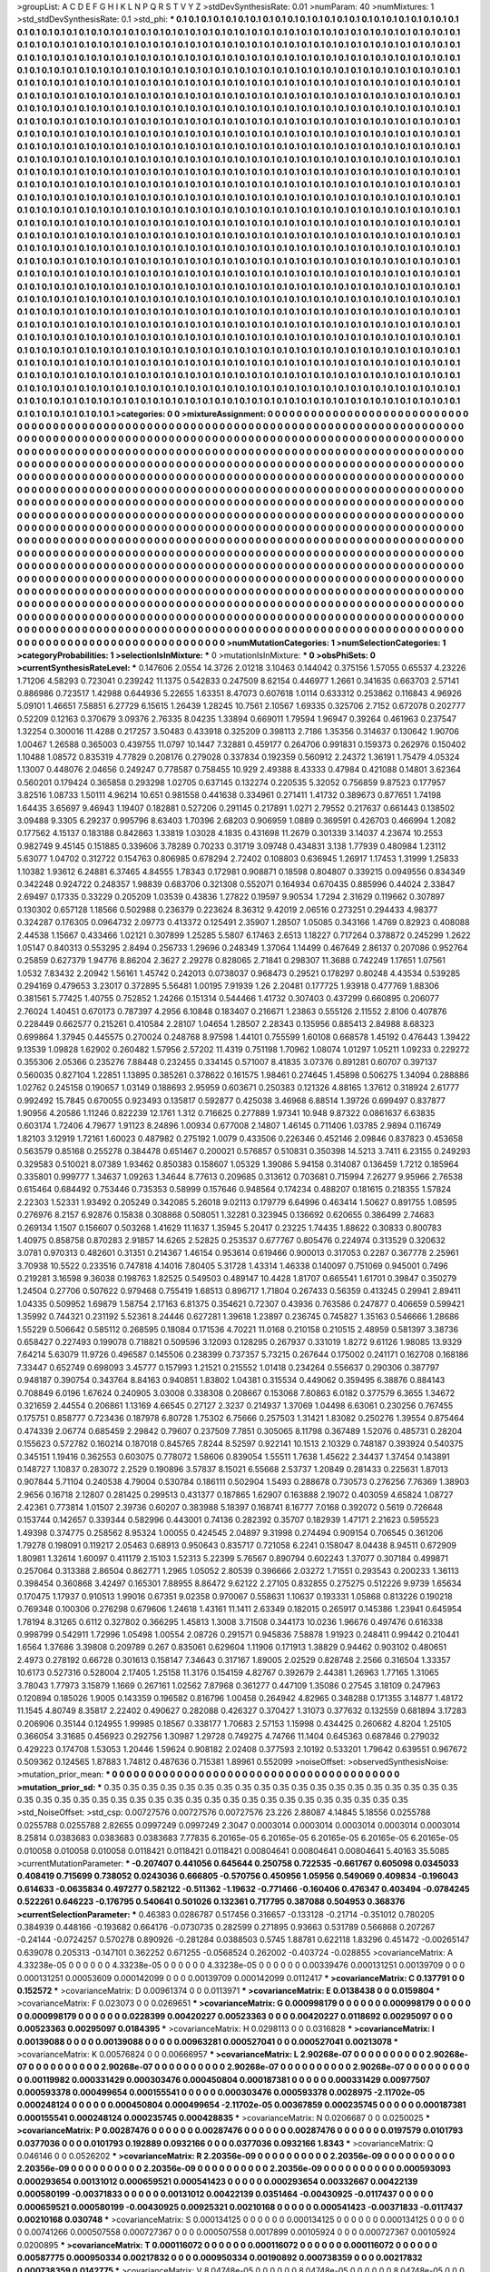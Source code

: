 >groupList:
A C D E F G H I K L
N P Q R S T V Y Z 
>stdDevSynthesisRate:
0.01 
>numParam:
40
>numMixtures:
1
>std_stdDevSynthesisRate:
0.1
>std_phi:
***
0.1 0.1 0.1 0.1 0.1 0.1 0.1 0.1 0.1 0.1
0.1 0.1 0.1 0.1 0.1 0.1 0.1 0.1 0.1 0.1
0.1 0.1 0.1 0.1 0.1 0.1 0.1 0.1 0.1 0.1
0.1 0.1 0.1 0.1 0.1 0.1 0.1 0.1 0.1 0.1
0.1 0.1 0.1 0.1 0.1 0.1 0.1 0.1 0.1 0.1
0.1 0.1 0.1 0.1 0.1 0.1 0.1 0.1 0.1 0.1
0.1 0.1 0.1 0.1 0.1 0.1 0.1 0.1 0.1 0.1
0.1 0.1 0.1 0.1 0.1 0.1 0.1 0.1 0.1 0.1
0.1 0.1 0.1 0.1 0.1 0.1 0.1 0.1 0.1 0.1
0.1 0.1 0.1 0.1 0.1 0.1 0.1 0.1 0.1 0.1
0.1 0.1 0.1 0.1 0.1 0.1 0.1 0.1 0.1 0.1
0.1 0.1 0.1 0.1 0.1 0.1 0.1 0.1 0.1 0.1
0.1 0.1 0.1 0.1 0.1 0.1 0.1 0.1 0.1 0.1
0.1 0.1 0.1 0.1 0.1 0.1 0.1 0.1 0.1 0.1
0.1 0.1 0.1 0.1 0.1 0.1 0.1 0.1 0.1 0.1
0.1 0.1 0.1 0.1 0.1 0.1 0.1 0.1 0.1 0.1
0.1 0.1 0.1 0.1 0.1 0.1 0.1 0.1 0.1 0.1
0.1 0.1 0.1 0.1 0.1 0.1 0.1 0.1 0.1 0.1
0.1 0.1 0.1 0.1 0.1 0.1 0.1 0.1 0.1 0.1
0.1 0.1 0.1 0.1 0.1 0.1 0.1 0.1 0.1 0.1
0.1 0.1 0.1 0.1 0.1 0.1 0.1 0.1 0.1 0.1
0.1 0.1 0.1 0.1 0.1 0.1 0.1 0.1 0.1 0.1
0.1 0.1 0.1 0.1 0.1 0.1 0.1 0.1 0.1 0.1
0.1 0.1 0.1 0.1 0.1 0.1 0.1 0.1 0.1 0.1
0.1 0.1 0.1 0.1 0.1 0.1 0.1 0.1 0.1 0.1
0.1 0.1 0.1 0.1 0.1 0.1 0.1 0.1 0.1 0.1
0.1 0.1 0.1 0.1 0.1 0.1 0.1 0.1 0.1 0.1
0.1 0.1 0.1 0.1 0.1 0.1 0.1 0.1 0.1 0.1
0.1 0.1 0.1 0.1 0.1 0.1 0.1 0.1 0.1 0.1
0.1 0.1 0.1 0.1 0.1 0.1 0.1 0.1 0.1 0.1
0.1 0.1 0.1 0.1 0.1 0.1 0.1 0.1 0.1 0.1
0.1 0.1 0.1 0.1 0.1 0.1 0.1 0.1 0.1 0.1
0.1 0.1 0.1 0.1 0.1 0.1 0.1 0.1 0.1 0.1
0.1 0.1 0.1 0.1 0.1 0.1 0.1 0.1 0.1 0.1
0.1 0.1 0.1 0.1 0.1 0.1 0.1 0.1 0.1 0.1
0.1 0.1 0.1 0.1 0.1 0.1 0.1 0.1 0.1 0.1
0.1 0.1 0.1 0.1 0.1 0.1 0.1 0.1 0.1 0.1
0.1 0.1 0.1 0.1 0.1 0.1 0.1 0.1 0.1 0.1
0.1 0.1 0.1 0.1 0.1 0.1 0.1 0.1 0.1 0.1
0.1 0.1 0.1 0.1 0.1 0.1 0.1 0.1 0.1 0.1
0.1 0.1 0.1 0.1 0.1 0.1 0.1 0.1 0.1 0.1
0.1 0.1 0.1 0.1 0.1 0.1 0.1 0.1 0.1 0.1
0.1 0.1 0.1 0.1 0.1 0.1 0.1 0.1 0.1 0.1
0.1 0.1 0.1 0.1 0.1 0.1 0.1 0.1 0.1 0.1
0.1 0.1 0.1 0.1 0.1 0.1 0.1 0.1 0.1 0.1
0.1 0.1 0.1 0.1 0.1 0.1 0.1 0.1 0.1 0.1
0.1 0.1 0.1 0.1 0.1 0.1 0.1 0.1 0.1 0.1
0.1 0.1 0.1 0.1 0.1 0.1 0.1 0.1 0.1 0.1
0.1 0.1 0.1 0.1 0.1 0.1 0.1 0.1 0.1 0.1
0.1 0.1 0.1 0.1 0.1 0.1 0.1 0.1 0.1 0.1
0.1 0.1 0.1 0.1 0.1 0.1 0.1 0.1 0.1 0.1
0.1 0.1 0.1 0.1 0.1 0.1 0.1 0.1 0.1 0.1
0.1 0.1 0.1 0.1 0.1 0.1 0.1 0.1 0.1 0.1
0.1 0.1 0.1 0.1 0.1 0.1 0.1 0.1 0.1 0.1
0.1 0.1 0.1 0.1 0.1 0.1 0.1 0.1 0.1 0.1
0.1 0.1 0.1 0.1 0.1 0.1 0.1 0.1 0.1 0.1
0.1 0.1 0.1 0.1 0.1 0.1 0.1 0.1 0.1 0.1
0.1 0.1 0.1 0.1 0.1 0.1 0.1 0.1 0.1 0.1
0.1 0.1 0.1 0.1 0.1 0.1 0.1 0.1 0.1 0.1
0.1 0.1 0.1 0.1 0.1 0.1 0.1 0.1 0.1 0.1
0.1 0.1 0.1 0.1 0.1 0.1 0.1 0.1 0.1 0.1
0.1 0.1 0.1 0.1 0.1 0.1 0.1 0.1 0.1 0.1
0.1 0.1 0.1 0.1 0.1 0.1 0.1 0.1 0.1 0.1
0.1 0.1 0.1 0.1 0.1 0.1 0.1 0.1 0.1 0.1
0.1 0.1 0.1 0.1 0.1 0.1 0.1 0.1 0.1 0.1
0.1 0.1 0.1 0.1 0.1 0.1 0.1 0.1 0.1 0.1
0.1 0.1 0.1 0.1 0.1 0.1 0.1 0.1 0.1 0.1
0.1 0.1 0.1 0.1 0.1 0.1 0.1 0.1 0.1 0.1
0.1 0.1 0.1 0.1 0.1 0.1 0.1 0.1 0.1 0.1
0.1 0.1 0.1 0.1 0.1 0.1 0.1 0.1 0.1 0.1
0.1 0.1 0.1 0.1 0.1 0.1 0.1 0.1 0.1 0.1
0.1 0.1 0.1 0.1 0.1 0.1 0.1 0.1 0.1 0.1
0.1 0.1 0.1 0.1 0.1 0.1 0.1 0.1 0.1 0.1
0.1 0.1 0.1 0.1 0.1 0.1 0.1 0.1 0.1 0.1
0.1 0.1 0.1 0.1 0.1 0.1 0.1 0.1 0.1 0.1
0.1 0.1 0.1 0.1 0.1 0.1 0.1 0.1 0.1 0.1
0.1 0.1 0.1 0.1 0.1 0.1 0.1 0.1 0.1 0.1
0.1 0.1 0.1 0.1 0.1 0.1 0.1 0.1 0.1 0.1
0.1 0.1 0.1 0.1 0.1 0.1 0.1 0.1 0.1 0.1
0.1 0.1 0.1 0.1 0.1 0.1 0.1 0.1 0.1 0.1
0.1 0.1 0.1 0.1 0.1 0.1 0.1 0.1 0.1 0.1
0.1 0.1 0.1 0.1 0.1 0.1 0.1 0.1 0.1 0.1
0.1 0.1 0.1 0.1 0.1 0.1 0.1 0.1 0.1 0.1
0.1 0.1 0.1 0.1 0.1 0.1 0.1 0.1 0.1 0.1
0.1 0.1 0.1 0.1 0.1 0.1 0.1 0.1 0.1 0.1
0.1 0.1 0.1 0.1 0.1 0.1 0.1 0.1 0.1 0.1
0.1 0.1 0.1 0.1 0.1 0.1 0.1 0.1 0.1 0.1
0.1 0.1 0.1 0.1 0.1 0.1 0.1 0.1 0.1 0.1
0.1 0.1 0.1 0.1 0.1 0.1 0.1 0.1 0.1 0.1
0.1 0.1 0.1 0.1 0.1 0.1 0.1 0.1 0.1 0.1
0.1 0.1 0.1 0.1 0.1 0.1 0.1 0.1 0.1 0.1
0.1 0.1 0.1 0.1 0.1 0.1 0.1 0.1 0.1 0.1
0.1 0.1 0.1 0.1 0.1 0.1 0.1 0.1 0.1 0.1
0.1 0.1 0.1 0.1 0.1 0.1 0.1 0.1 0.1 0.1
0.1 0.1 0.1 0.1 0.1 0.1 0.1 0.1 0.1 0.1
0.1 0.1 0.1 0.1 0.1 0.1 0.1 0.1 0.1 0.1
0.1 0.1 0.1 0.1 0.1 0.1 0.1 0.1 0.1 0.1
0.1 0.1 0.1 0.1 0.1 0.1 0.1 0.1 0.1 0.1
0.1 0.1 0.1 0.1 0.1 0.1 0.1 0.1 0.1 0.1
0.1 0.1 0.1 0.1 0.1 0.1 0.1 0.1 0.1 0.1
0.1 0.1 0.1 0.1 0.1 0.1 0.1 0.1 0.1 0.1
0.1 0.1 0.1 0.1 0.1 0.1 0.1 0.1 0.1 0.1
0.1 0.1 0.1 0.1 0.1 0.1 0.1 0.1 0.1 0.1
0.1 0.1 0.1 0.1 0.1 0.1 0.1 0.1 0.1 0.1
0.1 0.1 0.1 0.1 0.1 0.1 0.1 0.1 0.1 0.1
0.1 0.1 0.1 0.1 0.1 0.1 0.1 0.1 0.1 0.1
0.1 0.1 0.1 0.1 0.1 0.1 0.1 0.1 0.1 0.1
0.1 0.1 0.1 0.1 0.1 0.1 0.1 0.1 0.1 0.1
0.1 0.1 0.1 0.1 0.1 0.1 0.1 0.1 0.1 0.1
0.1 0.1 0.1 0.1 0.1 0.1 0.1 0.1 0.1 0.1
0.1 0.1 0.1 0.1 0.1 0.1 0.1 0.1 0.1 0.1
0.1 
>categories:
0 0
>mixtureAssignment:
0 0 0 0 0 0 0 0 0 0 0 0 0 0 0 0 0 0 0 0 0 0 0 0 0 0 0 0 0 0 0 0 0 0 0 0 0 0 0 0 0 0 0 0 0 0 0 0 0 0
0 0 0 0 0 0 0 0 0 0 0 0 0 0 0 0 0 0 0 0 0 0 0 0 0 0 0 0 0 0 0 0 0 0 0 0 0 0 0 0 0 0 0 0 0 0 0 0 0 0
0 0 0 0 0 0 0 0 0 0 0 0 0 0 0 0 0 0 0 0 0 0 0 0 0 0 0 0 0 0 0 0 0 0 0 0 0 0 0 0 0 0 0 0 0 0 0 0 0 0
0 0 0 0 0 0 0 0 0 0 0 0 0 0 0 0 0 0 0 0 0 0 0 0 0 0 0 0 0 0 0 0 0 0 0 0 0 0 0 0 0 0 0 0 0 0 0 0 0 0
0 0 0 0 0 0 0 0 0 0 0 0 0 0 0 0 0 0 0 0 0 0 0 0 0 0 0 0 0 0 0 0 0 0 0 0 0 0 0 0 0 0 0 0 0 0 0 0 0 0
0 0 0 0 0 0 0 0 0 0 0 0 0 0 0 0 0 0 0 0 0 0 0 0 0 0 0 0 0 0 0 0 0 0 0 0 0 0 0 0 0 0 0 0 0 0 0 0 0 0
0 0 0 0 0 0 0 0 0 0 0 0 0 0 0 0 0 0 0 0 0 0 0 0 0 0 0 0 0 0 0 0 0 0 0 0 0 0 0 0 0 0 0 0 0 0 0 0 0 0
0 0 0 0 0 0 0 0 0 0 0 0 0 0 0 0 0 0 0 0 0 0 0 0 0 0 0 0 0 0 0 0 0 0 0 0 0 0 0 0 0 0 0 0 0 0 0 0 0 0
0 0 0 0 0 0 0 0 0 0 0 0 0 0 0 0 0 0 0 0 0 0 0 0 0 0 0 0 0 0 0 0 0 0 0 0 0 0 0 0 0 0 0 0 0 0 0 0 0 0
0 0 0 0 0 0 0 0 0 0 0 0 0 0 0 0 0 0 0 0 0 0 0 0 0 0 0 0 0 0 0 0 0 0 0 0 0 0 0 0 0 0 0 0 0 0 0 0 0 0
0 0 0 0 0 0 0 0 0 0 0 0 0 0 0 0 0 0 0 0 0 0 0 0 0 0 0 0 0 0 0 0 0 0 0 0 0 0 0 0 0 0 0 0 0 0 0 0 0 0
0 0 0 0 0 0 0 0 0 0 0 0 0 0 0 0 0 0 0 0 0 0 0 0 0 0 0 0 0 0 0 0 0 0 0 0 0 0 0 0 0 0 0 0 0 0 0 0 0 0
0 0 0 0 0 0 0 0 0 0 0 0 0 0 0 0 0 0 0 0 0 0 0 0 0 0 0 0 0 0 0 0 0 0 0 0 0 0 0 0 0 0 0 0 0 0 0 0 0 0
0 0 0 0 0 0 0 0 0 0 0 0 0 0 0 0 0 0 0 0 0 0 0 0 0 0 0 0 0 0 0 0 0 0 0 0 0 0 0 0 0 0 0 0 0 0 0 0 0 0
0 0 0 0 0 0 0 0 0 0 0 0 0 0 0 0 0 0 0 0 0 0 0 0 0 0 0 0 0 0 0 0 0 0 0 0 0 0 0 0 0 0 0 0 0 0 0 0 0 0
0 0 0 0 0 0 0 0 0 0 0 0 0 0 0 0 0 0 0 0 0 0 0 0 0 0 0 0 0 0 0 0 0 0 0 0 0 0 0 0 0 0 0 0 0 0 0 0 0 0
0 0 0 0 0 0 0 0 0 0 0 0 0 0 0 0 0 0 0 0 0 0 0 0 0 0 0 0 0 0 0 0 0 0 0 0 0 0 0 0 0 0 0 0 0 0 0 0 0 0
0 0 0 0 0 0 0 0 0 0 0 0 0 0 0 0 0 0 0 0 0 0 0 0 0 0 0 0 0 0 0 0 0 0 0 0 0 0 0 0 0 0 0 0 0 0 0 0 0 0
0 0 0 0 0 0 0 0 0 0 0 0 0 0 0 0 0 0 0 0 0 0 0 0 0 0 0 0 0 0 0 0 0 0 0 0 0 0 0 0 0 0 0 0 0 0 0 0 0 0
0 0 0 0 0 0 0 0 0 0 0 0 0 0 0 0 0 0 0 0 0 0 0 0 0 0 0 0 0 0 0 0 0 0 0 0 0 0 0 0 0 0 0 0 0 0 0 0 0 0
0 0 0 0 0 0 0 0 0 0 0 0 0 0 0 0 0 0 0 0 0 0 0 0 0 0 0 0 0 0 0 0 0 0 0 0 0 0 0 0 0 0 0 0 0 0 0 0 0 0
0 0 0 0 0 0 0 0 0 0 0 0 0 0 0 0 0 0 0 0 0 0 0 0 0 0 0 0 0 0 0 0 0 0 0 0 0 0 0 0 0 0 0 0 0 0 0 0 0 0
0 0 0 0 0 0 0 0 0 0 0 
>numMutationCategories:
1
>numSelectionCategories:
1
>categoryProbabilities:
1 
>selectionIsInMixture:
***
0 
>mutationIsInMixture:
***
0 
>obsPhiSets:
0
>currentSynthesisRateLevel:
***
0.147606 2.0554 14.3726 2.01218 3.10463 0.144042 0.375156 1.57055 0.65537 4.23226
1.71206 4.58293 0.723041 0.239242 11.1375 0.542833 0.247509 8.62154 0.446977 1.2661
0.341635 0.663703 2.57141 0.886986 0.723517 1.42988 0.644936 5.22655 1.63351 8.47073
0.607618 1.0114 0.633312 0.253862 0.116843 4.96926 5.09101 1.46651 7.58851 6.27729
6.15615 1.26439 1.28245 10.7561 2.10567 1.69335 0.325706 2.7152 0.672078 0.202777
0.52209 0.12163 0.370679 3.09376 2.76335 8.04235 1.33894 0.669011 1.79594 1.96947
0.39264 0.461963 0.237547 1.32254 0.300016 11.4288 0.217257 3.50483 0.433918 0.325209
0.398113 2.7186 1.35356 0.314637 0.130642 1.90706 1.00467 1.26588 0.365003 0.439755
11.0797 10.1447 7.32881 0.459177 0.264706 0.991831 0.159373 0.262976 0.150402 1.10488
1.08572 0.835319 4.77829 0.208176 0.279028 0.337834 0.192359 0.560912 2.24372 1.36191
1.75479 4.05324 1.13007 0.448076 2.04656 0.249247 0.778587 0.758455 10.929 2.49388
8.43333 0.47984 0.421088 0.14801 3.62364 0.560201 0.179424 0.365858 0.293298 1.02705
0.637145 0.132274 0.220535 5.32052 0.756859 9.87523 0.177957 3.82516 1.08733 1.50111
4.96214 10.651 0.981558 0.441638 0.334961 0.271411 1.41732 0.389673 0.877651 1.74198
1.64435 3.65697 9.46943 1.19407 0.182881 0.527206 0.291145 0.217891 1.0271 2.79552
0.217637 0.661443 0.138502 3.09488 9.3305 6.29237 0.995796 8.63403 1.70396 2.68203
0.906959 1.0889 0.369591 0.426703 0.466994 1.2082 0.177562 4.15137 0.183188 0.842863
1.33819 1.03028 4.1835 0.431698 11.2679 0.301339 3.14037 4.23674 10.2553 0.982749
9.45145 0.151885 0.339606 3.78289 0.70233 0.31719 3.09748 0.434831 3.138 1.77939
0.480984 1.23112 5.63077 1.04702 0.312722 0.154763 0.806985 0.678294 2.72402 0.108803
0.636945 1.26917 1.17453 1.31999 1.25833 1.10382 1.93612 6.24881 6.37465 4.84555
1.78343 0.172981 0.908871 0.18598 0.804807 0.339215 0.0949556 0.834349 0.342248 0.924722
0.248357 1.98839 0.683706 0.321308 0.552071 0.164934 0.670435 0.885996 0.44024 2.33847
2.69497 0.17335 0.33229 0.205209 1.03539 0.43836 1.27822 0.19597 9.90534 1.7294
2.31629 0.119662 0.307897 0.130302 0.657128 1.18566 0.502988 0.236379 0.223624 8.36312
9.42019 2.06516 0.273251 0.294433 4.98377 0.324287 0.176305 0.0964732 2.09773 0.413372
0.125491 2.35907 1.28507 1.05085 0.343166 1.4769 0.82923 0.408088 2.44538 1.15667
0.433466 1.02121 0.307899 1.25285 5.5807 6.17463 2.6513 1.18227 0.717264 0.378872
0.245299 1.2622 1.05147 0.840313 0.553295 2.8494 0.256733 1.29696 0.248349 1.37064
1.14499 0.467649 2.86137 0.207086 0.952764 0.25859 0.627379 1.94776 8.86204 2.3627
2.29278 0.828065 2.71841 0.298307 11.3688 0.742249 1.17651 1.07561 1.0532 7.83432
2.20942 1.56161 1.45742 0.242013 0.0738037 0.968473 0.29521 0.178297 0.80248 4.43534
0.539285 0.294169 0.479653 3.23017 0.372895 5.56481 1.00195 7.91939 1.26 2.20481
0.177725 1.93918 0.477769 1.88306 0.381561 5.77425 1.40755 0.752852 1.24266 0.151314
0.544466 1.41732 0.307403 0.437299 0.660895 0.206077 2.76024 1.40451 0.670173 0.787397
4.2956 6.10848 0.183407 0.216671 1.23863 0.555126 2.11552 2.8106 0.407876 0.228449
0.662577 0.215261 0.410584 2.28107 1.04654 1.28507 2.28343 0.135956 0.885413 2.84988
8.68323 0.699864 1.37945 0.445575 0.270024 0.248768 8.97598 1.44101 0.755599 1.60108
0.668578 1.45192 0.476443 1.39422 9.13539 1.09828 1.62902 0.260482 1.57956 2.57202
11.4319 0.751198 1.70962 1.08074 1.01297 1.05211 1.09233 0.229272 0.355306 2.05366
0.235276 7.88448 0.232455 0.334145 0.571007 8.41835 3.07376 0.891281 0.60707 0.397137
0.560035 0.827104 1.22851 1.13895 0.385261 0.378622 0.161575 1.98461 0.274645 1.45898
0.506275 1.34094 0.288886 1.02762 0.245158 0.190657 1.03149 0.188693 2.95959 0.603671
0.250383 0.121326 4.88165 1.37612 0.318924 2.61777 0.992492 15.7845 0.670055 0.923493
0.135817 0.592877 0.425038 3.46968 6.88514 1.39726 0.699497 0.837877 1.90956 4.20586
1.11246 0.822239 12.1761 1.312 0.716625 0.277889 1.97341 10.948 9.87322 0.0861637
6.63835 0.603174 1.72406 4.79677 1.91123 8.24896 1.00934 0.677008 2.14807 1.46145
0.711406 1.03785 2.9894 0.116749 1.82103 3.12919 1.72161 1.60023 0.487982 0.275192
1.0079 0.433506 0.226346 0.452146 2.09846 0.837823 0.453658 0.563579 0.85168 0.255278
0.384478 0.651467 0.200021 0.576857 0.510831 0.350398 14.5213 3.7411 6.23155 0.249293
0.329583 0.510021 8.07389 1.93462 0.850383 0.158607 1.05329 1.39086 5.94158 0.314087
0.136459 1.7212 0.185964 0.335801 0.999777 1.34637 1.09263 1.34644 8.77613 0.209685
0.313612 0.703681 0.715994 7.26277 9.95966 2.76538 0.615464 0.684492 0.753446 0.735353
0.58999 0.157646 0.948564 0.174234 0.488207 0.181615 0.218355 1.57824 2.22303 1.52331
1.93492 0.205249 0.342085 5.26018 9.02113 0.179779 6.64996 0.463414 1.50627 0.891755
1.08595 0.276976 8.2157 6.92876 0.15838 0.308868 0.508051 1.32281 0.323945 0.136692
0.620655 0.386499 2.74683 0.269134 1.1507 0.156607 0.503268 1.41629 11.1637 1.35945
5.20417 0.23225 1.74435 1.88622 0.30833 0.800783 1.40975 0.858758 0.870283 2.91857
14.6265 2.52825 0.253537 0.677767 0.805476 0.224974 0.313529 0.320632 3.0781 0.970313
0.482601 0.31351 0.214367 1.46154 0.953614 0.619466 0.900013 0.317053 0.2287 0.367778
2.25961 3.70938 10.5522 0.233516 0.747818 4.14016 7.80405 5.31728 1.43314 1.46338
0.140097 0.751069 0.945001 0.7496 0.219281 3.16598 9.36038 0.198763 1.82525 0.549503
0.489147 10.4428 1.81707 0.665541 1.61701 0.39847 0.350279 1.24504 0.27706 0.507622
0.979468 0.755419 1.68513 0.896717 1.71804 0.267433 0.56359 0.413245 0.29941 2.89411
1.04335 0.509952 1.69879 1.58754 2.17163 6.81375 0.354621 0.72307 0.43936 0.763586
0.247877 0.406659 0.599421 1.35992 0.744321 0.231192 5.52361 8.24446 0.627281 1.39618
1.23897 0.236745 0.745827 1.35163 0.546666 1.28686 1.55229 0.506642 0.585112 0.268595
0.18084 0.171536 4.70221 11.0168 0.210158 0.210515 2.48959 0.581397 3.38736 0.658427
0.227493 0.199078 0.718821 0.509596 3.12093 0.128295 0.267937 0.331019 1.8272 9.61126
1.98085 13.9329 7.64214 5.63079 11.9726 0.496587 0.145506 0.238399 0.737357 5.73215
0.267644 0.175002 0.241171 0.162708 0.168186 7.33447 0.652749 0.698093 3.45777 0.157993
1.21521 0.215552 1.01418 0.234264 0.556637 0.290306 0.387797 0.948187 0.390754 0.343764
8.84163 0.940851 1.83802 1.04381 0.315534 0.449062 0.359495 6.38876 0.884143 0.708849
6.0196 1.67624 0.240905 3.03008 0.338308 0.208667 0.153068 7.80863 6.0182 0.377579
6.3655 1.34672 0.321659 2.44554 0.206861 1.13169 4.66545 0.27127 2.3237 0.214937
1.37069 1.04498 6.63061 0.230256 0.767455 0.175751 0.858777 0.723436 0.187978 6.80728
1.75302 6.75666 0.257503 1.31421 1.83082 0.250276 1.39554 0.875464 0.474339 2.06774
0.685459 2.29842 0.79607 0.237509 7.7851 0.305065 8.11798 0.367489 1.52076 0.485731
0.28204 0.155623 0.572782 0.160214 0.187018 0.845765 7.8244 8.52597 0.922141 10.1513
2.10329 0.748187 0.393924 0.540375 0.345151 1.19416 0.362553 0.603075 0.778072 1.58606
0.839054 1.55511 1.7638 1.45622 2.34437 1.37454 0.143891 0.148727 1.10837 0.283072
2.2529 0.190896 3.57837 8.15021 6.55668 2.53737 1.20849 0.281433 0.225631 1.87013
0.907844 5.71104 0.240538 4.79004 0.530784 0.186111 0.502904 1.5493 0.288678 0.730573
0.276256 7.76369 1.38903 2.9656 0.16718 2.12807 0.281425 0.299513 0.431377 0.187865
1.62907 0.163888 2.19072 0.403059 4.65824 1.08727 2.42361 0.773814 1.01507 2.39736
0.60207 0.383988 5.18397 0.168741 8.16777 7.0168 0.392072 0.5619 0.726648 0.153744
0.142657 0.339344 0.582996 0.443001 0.74136 0.282392 0.35707 0.182939 1.47171 2.21623
0.595523 1.49398 0.374775 0.258562 8.95324 1.00055 0.424545 2.04897 9.31998 0.274494
0.909154 0.706545 0.361206 1.79278 0.198091 0.119217 2.05463 0.68913 0.950643 0.835717
0.721058 6.2241 0.158047 8.04438 8.94511 0.672909 1.80981 1.32614 1.60097 0.411179
2.15103 1.52313 5.22399 5.76567 0.890794 0.602243 1.37077 0.307184 0.499871 0.257064
0.313388 2.86504 0.862771 1.2965 1.05052 2.80539 0.396666 2.03272 1.71551 0.293543
0.200233 1.36113 0.398454 0.360868 3.42497 0.165301 7.88955 8.86472 9.62122 2.27105
0.832855 0.275275 0.512226 9.9739 1.65634 0.170475 1.17937 0.910513 1.99016 0.67351
9.02358 0.970067 0.558631 1.10637 0.193331 1.05868 0.813226 0.190218 0.769348 0.100306
0.276298 0.679606 1.24618 1.43161 11.1411 2.63349 0.182015 0.265917 0.145386 1.23941
0.645954 1.78194 8.31265 0.6112 0.327802 0.366295 1.45813 1.3008 3.71508 0.344173
10.0236 1.96676 0.497476 0.616338 0.998799 0.542911 1.72996 1.05498 1.00554 2.08726
0.291571 0.945836 7.58878 1.91923 0.248411 0.99442 0.210441 1.6564 1.37686 3.39808
0.209789 0.267 0.835061 0.629604 1.11906 0.171913 1.38829 0.94462 0.903102 0.480651
2.4973 0.278192 0.66728 0.301613 0.158147 7.34643 0.317167 1.89005 2.02529 0.828748
2.2566 0.316504 1.33357 10.6173 0.527316 0.528004 2.17405 1.25158 11.3176 0.154159
4.82767 0.392679 2.44381 1.26963 1.77165 1.31065 3.78043 1.77973 3.15879 1.1669
0.267161 1.02562 7.87968 0.361277 0.447109 1.35086 0.27545 3.18109 0.247963 0.120894
0.185026 1.9005 0.143359 0.196582 0.816796 1.00458 0.264942 4.82965 0.348288 0.171355
3.14877 1.48172 11.1545 4.80749 8.35817 2.22402 0.490627 0.282088 0.426327 0.370427
1.31073 0.377632 0.132559 0.681894 3.17283 0.206906 0.35144 0.124955 1.99985 0.18567
0.338177 1.70683 2.57153 1.15998 0.434425 0.260682 4.8204 1.25105 0.366054 3.31685
0.456923 0.292756 1.30987 1.29728 0.749275 4.74766 11.1404 0.645363 0.687846 0.279032
0.429223 0.174708 1.53053 1.20446 1.59624 0.908182 2.02408 0.377593 2.10192 0.533201
1.79642 0.639551 0.967672 0.509362 0.124565 1.87883 1.74812 0.487636 0.715381 1.89961
0.552099 
>noiseOffset:
>observedSynthesisNoise:
>mutation_prior_mean:
***
0 0 0 0 0 0 0 0 0 0
0 0 0 0 0 0 0 0 0 0
0 0 0 0 0 0 0 0 0 0
0 0 0 0 0 0 0 0 0 0
>mutation_prior_sd:
***
0.35 0.35 0.35 0.35 0.35 0.35 0.35 0.35 0.35 0.35
0.35 0.35 0.35 0.35 0.35 0.35 0.35 0.35 0.35 0.35
0.35 0.35 0.35 0.35 0.35 0.35 0.35 0.35 0.35 0.35
0.35 0.35 0.35 0.35 0.35 0.35 0.35 0.35 0.35 0.35
>std_NoiseOffset:
>std_csp:
0.00727576 0.00727576 0.00727576 23.226 2.88087 4.14845 5.18556 0.0255788 0.0255788 0.0255788
2.82655 0.0997249 0.0997249 2.3047 0.0003014 0.0003014 0.0003014 0.0003014 0.0003014 8.25814
0.0383683 0.0383683 0.0383683 7.77835 6.20165e-05 6.20165e-05 6.20165e-05 6.20165e-05 6.20165e-05 0.010058
0.010058 0.010058 0.0118421 0.0118421 0.0118421 0.00804641 0.00804641 0.00804641 5.40163 35.5085
>currentMutationParameter:
***
-0.207407 0.441056 0.645644 0.250758 0.722535 -0.661767 0.605098 0.0345033 0.408419 0.715699
0.738052 0.0243036 0.666805 -0.570756 0.450956 1.05956 0.549069 0.409834 -0.196043 0.614633
-0.0635834 0.497277 0.582122 -0.511362 -1.19632 -0.771466 -0.160406 0.476347 0.403494 -0.0784245
0.522261 0.646223 -0.176795 0.540641 0.501026 0.132361 0.717795 0.387088 0.504953 0.368376
>currentSelectionParameter:
***
0.46383 0.0286787 0.517456 0.316657 -0.133128 -0.21714 -0.351012 0.780205 0.384939 0.448166
-0.193682 0.664176 -0.0730735 0.282599 0.271895 0.93663 0.531789 0.566868 0.207267 -0.24144
-0.0724257 0.570278 0.890926 -0.281284 0.0388503 0.5745 1.88781 0.622118 1.83296 0.451472
-0.00265147 0.639078 0.205313 -0.147101 0.362252 0.671255 -0.0568524 0.262002 -0.403724 -0.028855
>covarianceMatrix:
A
4.33238e-05	0	0	0	0	0	
0	4.33238e-05	0	0	0	0	
0	0	4.33238e-05	0	0	0	
0	0	0	0.00339476	0.000131251	0.00139709	
0	0	0	0.000131251	0.00053609	0.000142099	
0	0	0	0.00139709	0.000142099	0.0112417	
***
>covarianceMatrix:
C
0.137791	0	
0	0.152572	
***
>covarianceMatrix:
D
0.00961374	0	
0	0.0113971	
***
>covarianceMatrix:
E
0.0138438	0	
0	0.0159804	
***
>covarianceMatrix:
F
0.023073	0	
0	0.0269651	
***
>covarianceMatrix:
G
0.000998179	0	0	0	0	0	
0	0.000998179	0	0	0	0	
0	0	0.000998179	0	0	0	
0	0	0	0.0228399	0.00420227	0.00523363	
0	0	0	0.00420227	0.0118692	0.00295097	
0	0	0	0.00523363	0.00295097	0.0184395	
***
>covarianceMatrix:
H
0.0298113	0	
0	0.0316828	
***
>covarianceMatrix:
I
0.00139088	0	0	0	
0	0.00139088	0	0	
0	0	0.00963281	0.000527041	
0	0	0.000527041	0.00213078	
***
>covarianceMatrix:
K
0.00576824	0	
0	0.00666957	
***
>covarianceMatrix:
L
2.90268e-07	0	0	0	0	0	0	0	0	0	
0	2.90268e-07	0	0	0	0	0	0	0	0	
0	0	2.90268e-07	0	0	0	0	0	0	0	
0	0	0	2.90268e-07	0	0	0	0	0	0	
0	0	0	0	2.90268e-07	0	0	0	0	0	
0	0	0	0	0	0.00119982	0.000331429	0.000303476	0.000450804	0.000187381	
0	0	0	0	0	0.000331429	0.00977507	0.000593378	0.000499654	0.000155541	
0	0	0	0	0	0.000303476	0.000593378	0.0028975	-2.11702e-05	0.000248124	
0	0	0	0	0	0.000450804	0.000499654	-2.11702e-05	0.00367859	0.000235745	
0	0	0	0	0	0.000187381	0.000155541	0.000248124	0.000235745	0.000428835	
***
>covarianceMatrix:
N
0.0206687	0	
0	0.0250025	
***
>covarianceMatrix:
P
0.00287476	0	0	0	0	0	
0	0.00287476	0	0	0	0	
0	0	0.00287476	0	0	0	
0	0	0	0.0197579	0.0101793	0.0377036	
0	0	0	0.0101793	0.192889	0.0932166	
0	0	0	0.0377036	0.0932166	1.8343	
***
>covarianceMatrix:
Q
0.046146	0	
0	0.0526202	
***
>covarianceMatrix:
R
2.20356e-09	0	0	0	0	0	0	0	0	0	
0	2.20356e-09	0	0	0	0	0	0	0	0	
0	0	2.20356e-09	0	0	0	0	0	0	0	
0	0	0	2.20356e-09	0	0	0	0	0	0	
0	0	0	0	2.20356e-09	0	0	0	0	0	
0	0	0	0	0	0.000593093	0.000293654	0.00131012	0.000659521	0.000541423	
0	0	0	0	0	0.000293654	0.00332667	0.00422139	0.000580199	-0.00371833	
0	0	0	0	0	0.00131012	0.00422139	0.0351464	-0.00430925	-0.0117437	
0	0	0	0	0	0.000659521	0.000580199	-0.00430925	0.00925321	0.00210168	
0	0	0	0	0	0.000541423	-0.00371833	-0.0117437	0.00210168	0.030748	
***
>covarianceMatrix:
S
0.000134125	0	0	0	0	0	
0	0.000134125	0	0	0	0	
0	0	0.000134125	0	0	0	
0	0	0	0.00741266	0.000507558	0.000727367	
0	0	0	0.000507558	0.0017899	0.00105924	
0	0	0	0.000727367	0.00105924	0.0200895	
***
>covarianceMatrix:
T
0.000116072	0	0	0	0	0	
0	0.000116072	0	0	0	0	
0	0	0.000116072	0	0	0	
0	0	0	0.00587775	0.000950334	0.00217832	
0	0	0	0.000950334	0.00190892	0.000738359	
0	0	0	0.00217832	0.000738359	0.0142775	
***
>covarianceMatrix:
V
8.04748e-05	0	0	0	0	0	
0	8.04748e-05	0	0	0	0	
0	0	8.04748e-05	0	0	0	
0	0	0	0.0127679	0.000554755	0.00108969	
0	0	0	0.000554755	0.00128777	0.000399851	
0	0	0	0.00108969	0.000399851	0.00615847	
***
>covarianceMatrix:
Y
0.0320458	0	
0	0.0361033	
***
>covarianceMatrix:
Z
0.0888715	0	
0	0.108329	
***
